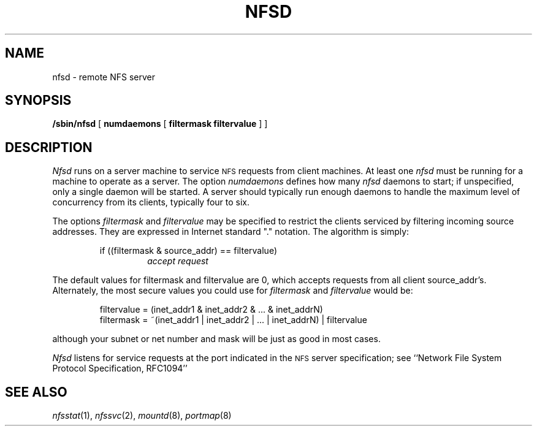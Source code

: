 .\" Copyright (c) 1989 The Regents of the University of California.
.\" All rights reserved.
.\"
.\" Redistribution and use in source and binary forms are permitted
.\" provided that the above copyright notice and this paragraph are
.\" duplicated in all such forms and that any documentation,
.\" advertising materials, and other materials related to such
.\" distribution and use acknowledge that the software was developed
.\" by the University of California, Berkeley.  The name of the
.\" University may not be used to endorse or promote products derived
.\" from this software without specific prior written permission.
.\" THIS SOFTWARE IS PROVIDED ``AS IS'' AND WITHOUT ANY EXPRESS OR
.\" IMPLIED WARRANTIES, INCLUDING, WITHOUT LIMITATION, THE IMPLIED
.\" WARRANTIES OF MERCHANTABILITY AND FITNESS FOR A PARTICULAR PURPOSE.
.\"
.\"	@(#)nfsd.8	5.4 (Berkeley) 01/04/90
.\"
.TH NFSD 8 ""
.UC 7
.SH NAME
nfsd \- remote NFS server
.SH SYNOPSIS
.B /sbin/nfsd
[
.B numdaemons
[
.B filtermask
.B filtervalue
] ]
.SH DESCRIPTION
.I Nfsd
runs on a server machine to service
.SM NFS
requests from client machines.
At least one
.I nfsd
must be running for a machine to operate as a server.
The option
.I numdaemons
defines how many
.I nfsd
daemons to start;
if unspecified, only a single daemon will be started.
A server should typically run enough daemons to handle
the maximum level of concurrency from its clients,
typically four to six.
.PP
The options
.I filtermask
and
.I filtervalue
may be specified to restrict the clients serviced by filtering incoming
source addresses.
They are expressed in Internet standard "." notation.
The algorithm is simply:
.sp
.RS
if ((filtermask & source_addr) == filtervalue)
.RS
.I accept request
.RE
.RE
.sp
The default values for filtermask and filtervalue are 0, which accepts
requests from all client source_addr's.
Alternately, the most secure values you could use for
.I filtermask
and
.I filtervalue
would be:
.sp
.RS
filtervalue = (inet_addr1 & inet_addr2 & ... & inet_addrN)
.br
filtermask = ~(inet_addr1 | inet_addr2 | ... | inet_addrN) | filtervalue
.RE
.sp
although your subnet or net number and mask will be just as good
in most cases.
.PP
.I Nfsd
listens for service requests at the port indicated in the
.SM NFS
server specification; see
``Network File System Protocol Specification, RFC1094''
.SH SEE ALSO
.IR nfsstat (1),
.IR nfssvc (2),
.IR mountd (8),
.IR portmap (8)
